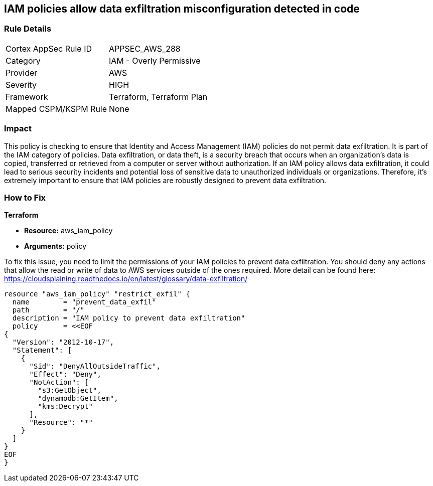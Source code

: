 
== IAM policies allow data exfiltration misconfiguration detected in code

=== Rule Details

[cols="1,2"]
|===
|Cortex AppSec Rule ID |APPSEC_AWS_288
|Category |IAM - Overly Permissive
|Provider |AWS
|Severity |HIGH
|Framework |Terraform, Terraform Plan
|Mapped CSPM/KSPM Rule |None
|===


=== Impact
This policy is checking to ensure that Identity and Access Management (IAM) policies do not permit data exfiltration. It is part of the IAM category of policies. Data exfiltration, or data theft, is a security breach that occurs when an organization's data is copied, transferred or retrieved from a computer or server without authorization. If an IAM policy allows data exfiltration, it could lead to serious security incidents and potential loss of sensitive data to unauthorized individuals or organizations. Therefore, it's extremely important to ensure that IAM policies are robustly designed to prevent data exfiltration.

=== How to Fix

*Terraform*

* *Resource:* aws_iam_policy
* *Arguments:* policy

To fix this issue, you need to limit the permissions of your IAM policies to prevent data exfiltration. You should deny any actions that allow the read or write of data to AWS services outside of the ones required. More detail can be found here: https://cloudsplaining.readthedocs.io/en/latest/glossary/data-exfiltration/

[source,go]
----
resource "aws_iam_policy" "restrict_exfil" {
  name        = "prevent_data_exfil"
  path        = "/"
  description = "IAM policy to prevent data exfiltration"
  policy      = <<EOF
{
  "Version": "2012-10-17",
  "Statement": [
    {
      "Sid": "DenyAllOutsideTraffic",
      "Effect": "Deny",
      "NotAction": [
        "s3:GetObject",
        "dynamodb:GetItem",
        "kms:Decrypt"
      ],
      "Resource": "*"
    }
  ]
}
EOF
}
----
